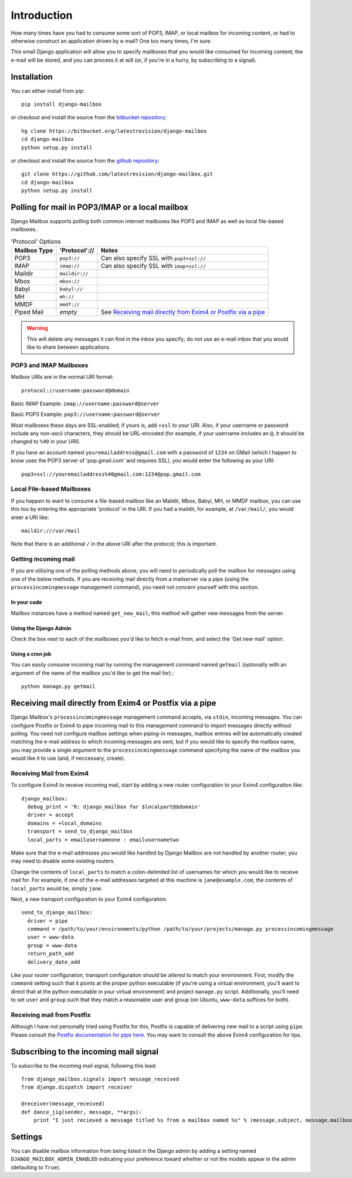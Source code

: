 Introduction
~~~~~~~~~~~~

How many times have you had to consume some sort of POP3, IMAP, or local mailbox for incoming content, or had to otherwise construct an application driven by e-mail?  One too many times, I'm sure.

This small Django application will allow you to specify mailboxes that you would like consumed for incoming content; the e-mail will be stored, and you can process it at will (or, if you're in a hurry, by subscribing to a signal).

Installation
============

You can either install from pip::

    pip install django-mailbox

*or* checkout and install the source from the `bitbucket repository <https://bitbucket.org/latestrevision/django-mailbox/>`_::

    hg clone https://bitbucket.org/latestrevision/django-mailbox
    cd django-mailbox
    python setup.py install

*or* checkout and install the source from the `github repository <https://github.com/latestrevision/django-mailbox/>`_::

    git clone https://github.com/latestrevision/django-mailbox.git
    cd django-mailbox
    python setup.py install

Polling for mail in POP3/IMAP or a local mailbox
================================================

Django Mailbox supports polling both common internet mailboxes like POP3 and IMAP as well as local file-based mailboxes.

.. table:: 'Protocol' Options

  ============ ============== ===============================================================
  Mailbox Type 'Protocol'://  Notes
  ============ ============== ===============================================================
  POP3         ``pop3://``    Can also specify SSL with ``pop3+ssl://``
  IMAP         ``imap://``    Can also specify SSL with ``imap+ssl://``
  Maildir      ``maildir://``
  Mbox         ``mbox://``
  Babyl        ``babyl://``
  MH           ``mh://``
  MMDF         ``mmdf://``
  Piped Mail   *empty*        See `Receiving mail directly from Exim4 or Postfix via a pipe`_
  ============ ============== ===============================================================

.. WARNING::
   This will delete any messages it can find in the inbox you specify; do not use an e-mail inbox that you would like to share between applications.

POP3 and IMAP Mailboxes
-----------------------

Mailbox URIs are in the normal URI format::

    protocol://username:password@domain

Basic IMAP Example: ``imap://username:password@server``

Basic POP3 Example: ``pop3://username:password@server``

Most mailboxes these days are SSL-enabled; if yours is, add ``+ssl`` to your URI.  Also, if your username or password include any non-ascii characters,  they should be URL-encoded (for example, if your username includes an ``@``, it should be changed to ``%40`` in your URI).

If you have an account named ``youremailaddress@gmail.com`` with a password of ``1234`` on GMail (which I happen to know uses the POP3 server of 'pop.gmail.com' and requires SSL), you would enter the following as your URI::

    pop3+ssl://youremailaddress%40gmail.com:1234@pop.gmail.com

Local File-based Mailboxes
--------------------------

If you happen to want to consume a file-based mailbox like an Maildir, Mbox, Babyl, MH, or MMDF mailbox, you can use this too by entering the appropriate 'protocol' in the URI.  If you had a maildir, for example, at ``/var/mail/``, you would enter a URI like::

    maildir:///var/mail

Note that there is an additional ``/`` in the above URI after the protocol; this is important.

Getting incoming mail
---------------------

If you are utilizing one of the polling methods above, you will need to periodically poll the mailbox for messages using one of the below methods.  If you are receiving mail directly from a mailserver via a pipe (using the ``processincomingmessage`` management command), you need not concern yourself with this section.

In your code
............

Mailbox instances have a method named ``get_new_mail``; this method will gather new messages from the server.

Using the Django Admin
......................

Check the box next to each of the mailboxes you'd like to fetch e-mail from, and select the 'Get new mail' option.

Using a cron job
................

You can easily consume incoming mail by running the management command named ``getmail`` (optionally with an argument of the name of the mailbox you'd like to get the mail for).::

    python manage.py getmail

Receiving mail directly from Exim4 or Postfix via a pipe
========================================================

Django Mailbox's ``processincomingmessage`` management command accepts, via ``stdin``, incoming messages.  You can configure Postfix or Exim4 to pipe incoming mail to this management command to import messages directly without polling.  You need not configure mailbox settings when piping-in messages, mailbox entries will be automatically created matching the e-mail address to which incoming messages are sent, but if you would like to specify the mailbox name, you may provide a single argument to the ``processincmingmessage`` command specifying the name of the mailbox you would like it to use (and, if neccessary, create).

Receiving Mail from Exim4
-------------------------

To configure Exim4 to receive incoming mail, start by adding a new router configuration to your Exim4 configuration like::

  django_mailbox:
    debug_print = 'R: django_mailbox for $localpart@$domain'
    driver = accept
    domains = +local_domains
    transport = send_to_django_mailbox
    local_parts = emailusernameone : emailusernametwo

Make sure that the e-mail addresses you would like handled by Django Mailbox are not handled by another router; you may need to disable some existing routers. 

Change the contents of ``local_parts`` to match a colon-delimited list of usernames for which you would like to receive mail for.  For example, if one of the e-mail addresses targeted at this machine is ``jane@example.com``, the contents of ``local_parts`` would be, simply ``jane``.

Next, a new transport configuration to your Exim4 configuration::

  send_to_django_mailbox:
    driver = pipe
    command = /path/to/your/environments/python /path/to/your/projects/manage.py processincomingmessage
    user = www-data
    group = www-data
    return_path_add
    delivery_date_add

Like your router configuration, transport configuration should be altered to match your environment.  First, modify the ``command`` setting such that it points at the proper python executable (if you're using a virtual environment, you'll want to direct that at the python executable in your virtual environment) and project ``manage.py`` script.  Additionally, you'll need to set ``user`` and ``group`` such that they match a reasonable user and group (on Ubuntu, ``www-data`` suffices for both).

Receiving mail from Postfix
---------------------------

Although I have not personally tried using Postfix for this, Postfix is capable of delivering new mail to a script using ``pipe``.  Please consult the `Postfix documentation for pipe here <http://www.postfix.org/pipe.8.html>`_.  You may want to consult the above Exim4 configuration for tips.

Subscribing to the incoming mail signal
=======================================

To subscribe to the incoming mail signal, following this lead::

    from django_mailbox.signals import message_received
    from django.dispatch import receiver

    @receiver(message_received)
    def dance_jig(sender, message, **args):
        print "I just recieved a message titled %s from a mailbox named %s" % (message.subject, message.mailbox.name, )

Settings
========

You can disable mailbox information from being listed in the Django admin by adding a setting named ``DJANGO_MAILBOX_ADMIN_ENABLED`` indicating your preference toward whether or not the models appear in the admin (defaulting to ``True``).
